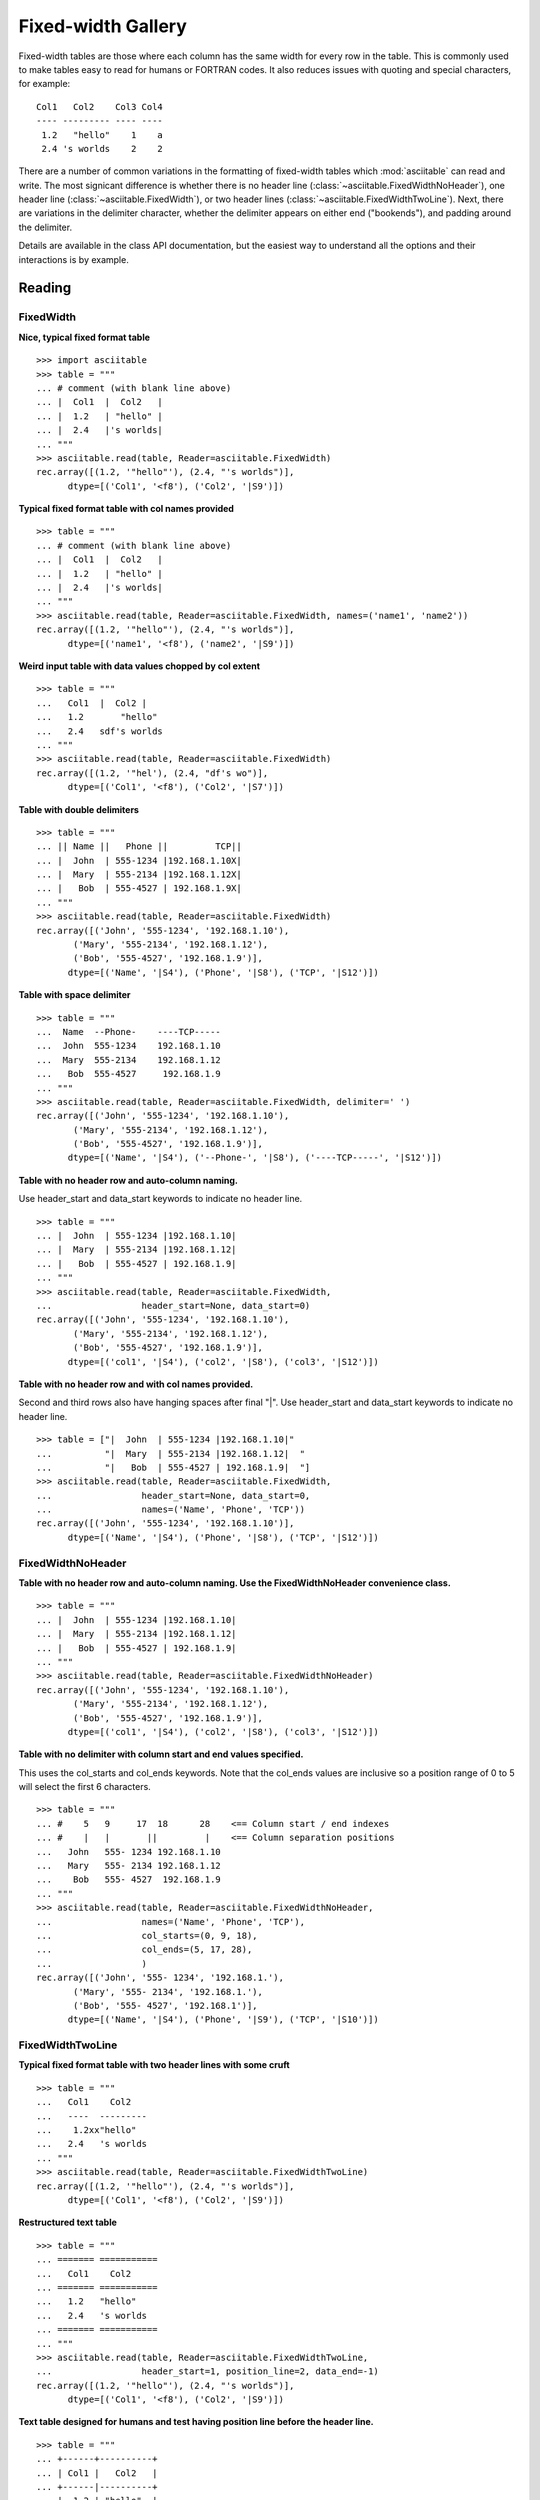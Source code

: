 .. _fixed_width_gallery:

Fixed-width Gallery
=====================

Fixed-width tables are those where each column has the same width for every row
in the table.  This is commonly used to make tables easy to read for humans or
FORTRAN codes.  It also reduces issues with quoting and special characters,
for example::

  Col1   Col2    Col3 Col4
  ---- --------- ---- ----
   1.2   "hello"    1    a
   2.4 's worlds    2    2

There are a number of common variations in the formatting of fixed-width tables
which :mod:`asciitable` can read and write.  The most signicant difference is
whether there is no header line (:class:`~asciitable.FixedWidthNoHeader`), one
header line (:class:`~asciitable.FixedWidth`), or two header lines
(:class:`~asciitable.FixedWidthTwoLine`).  Next, there are variations in the
delimiter character, whether the delimiter appears on either end ("bookends"),
and padding around the delimiter.  

Details are available in the class API documentation, but the easiest way to
understand all the options and their interactions is by example.

Reading 
--------

FixedWidth
^^^^^^^^^^^

**Nice, typical fixed format table**
::

  >>> import asciitable
  >>> table = """
  ... # comment (with blank line above)
  ... |  Col1  |  Col2   |
  ... |  1.2   | "hello" |
  ... |  2.4   |'s worlds|
  ... """
  >>> asciitable.read(table, Reader=asciitable.FixedWidth)
  rec.array([(1.2, '"hello"'), (2.4, "'s worlds")], 
        dtype=[('Col1', '<f8'), ('Col2', '|S9')])

**Typical fixed format table with col names provided**
::

  >>> table = """
  ... # comment (with blank line above)
  ... |  Col1  |  Col2   |
  ... |  1.2   | "hello" |
  ... |  2.4   |'s worlds|
  ... """
  >>> asciitable.read(table, Reader=asciitable.FixedWidth, names=('name1', 'name2'))
  rec.array([(1.2, '"hello"'), (2.4, "'s worlds")], 
        dtype=[('name1', '<f8'), ('name2', '|S9')])

**Weird input table with data values chopped by col extent**
::

  >>> table = """
  ...   Col1  |  Col2 |
  ...   1.2       "hello" 
  ...   2.4   sdf's worlds
  ... """
  >>> asciitable.read(table, Reader=asciitable.FixedWidth)
  rec.array([(1.2, '"hel'), (2.4, "df's wo")], 
        dtype=[('Col1', '<f8'), ('Col2', '|S7')])

**Table with double delimiters**
::

  >>> table = """
  ... || Name ||   Phone ||         TCP||
  ... |  John  | 555-1234 |192.168.1.10X|
  ... |  Mary  | 555-2134 |192.168.1.12X|
  ... |   Bob  | 555-4527 | 192.168.1.9X|
  ... """
  >>> asciitable.read(table, Reader=asciitable.FixedWidth)
  rec.array([('John', '555-1234', '192.168.1.10'),
         ('Mary', '555-2134', '192.168.1.12'),
         ('Bob', '555-4527', '192.168.1.9')], 
        dtype=[('Name', '|S4'), ('Phone', '|S8'), ('TCP', '|S12')])

**Table with space delimiter**
::

  >>> table = """
  ...  Name  --Phone-    ----TCP-----
  ...  John  555-1234    192.168.1.10
  ...  Mary  555-2134    192.168.1.12
  ...   Bob  555-4527     192.168.1.9
  ... """
  >>> asciitable.read(table, Reader=asciitable.FixedWidth, delimiter=' ')
  rec.array([('John', '555-1234', '192.168.1.10'),
         ('Mary', '555-2134', '192.168.1.12'),
         ('Bob', '555-4527', '192.168.1.9')], 
        dtype=[('Name', '|S4'), ('--Phone-', '|S8'), ('----TCP-----', '|S12')])

**Table with no header row and auto-column naming.**  

Use header_start and data_start keywords to indicate no header line.
::

  >>> table = """
  ... |  John  | 555-1234 |192.168.1.10|
  ... |  Mary  | 555-2134 |192.168.1.12|
  ... |   Bob  | 555-4527 | 192.168.1.9|
  ... """
  >>> asciitable.read(table, Reader=asciitable.FixedWidth,
  ...                 header_start=None, data_start=0)
  rec.array([('John', '555-1234', '192.168.1.10'),
         ('Mary', '555-2134', '192.168.1.12'),
         ('Bob', '555-4527', '192.168.1.9')], 
        dtype=[('col1', '|S4'), ('col2', '|S8'), ('col3', '|S12')])

**Table with no header row and with col names provided.** 

Second and third rows also have hanging spaces after final "|".  Use header_start and data_start
keywords to indicate no header line.
::

  >>> table = ["|  John  | 555-1234 |192.168.1.10|"
  ...          "|  Mary  | 555-2134 |192.168.1.12|  "
  ...          "|   Bob  | 555-4527 | 192.168.1.9|  "]
  >>> asciitable.read(table, Reader=asciitable.FixedWidth,
  ...                 header_start=None, data_start=0,
  ...                 names=('Name', 'Phone', 'TCP'))
  rec.array([('John', '555-1234', '192.168.1.10')], 
        dtype=[('Name', '|S4'), ('Phone', '|S8'), ('TCP', '|S12')])

FixedWidthNoHeader
^^^^^^^^^^^^^^^^^^^

**Table with no header row and auto-column naming.  Use the FixedWidthNoHeader
convenience class.**
::

  >>> table = """
  ... |  John  | 555-1234 |192.168.1.10|
  ... |  Mary  | 555-2134 |192.168.1.12|
  ... |   Bob  | 555-4527 | 192.168.1.9|
  ... """
  >>> asciitable.read(table, Reader=asciitable.FixedWidthNoHeader)
  rec.array([('John', '555-1234', '192.168.1.10'),
         ('Mary', '555-2134', '192.168.1.12'),
         ('Bob', '555-4527', '192.168.1.9')], 
        dtype=[('col1', '|S4'), ('col2', '|S8'), ('col3', '|S12')])

**Table with no delimiter with column start and end values specified.**

This uses the col_starts and col_ends keywords.  Note that the
col_ends values are inclusive so a position range of 0 to 5
will select the first 6 characters.
::

  >>> table = """
  ... #    5   9     17  18      28    <== Column start / end indexes
  ... #    |   |       ||         |    <== Column separation positions
  ...   John   555- 1234 192.168.1.10
  ...   Mary   555- 2134 192.168.1.12
  ...    Bob   555- 4527  192.168.1.9
  ... """
  >>> asciitable.read(table, Reader=asciitable.FixedWidthNoHeader,
  ...                 names=('Name', 'Phone', 'TCP'),
  ...                 col_starts=(0, 9, 18),
  ...                 col_ends=(5, 17, 28),
  ...                 )
  rec.array([('John', '555- 1234', '192.168.1.'),
         ('Mary', '555- 2134', '192.168.1.'),
         ('Bob', '555- 4527', '192.168.1')], 
        dtype=[('Name', '|S4'), ('Phone', '|S9'), ('TCP', '|S10')])

FixedWidthTwoLine
^^^^^^^^^^^^^^^^^^^

**Typical fixed format table with two header lines with some cruft**
::

  >>> table = """
  ...   Col1    Col2 
  ...   ----  --------- 
  ...    1.2xx"hello" 
  ...   2.4   's worlds
  ... """
  >>> asciitable.read(table, Reader=asciitable.FixedWidthTwoLine)
  rec.array([(1.2, '"hello"'), (2.4, "'s worlds")], 
        dtype=[('Col1', '<f8'), ('Col2', '|S9')])

**Restructured text table**
::

  >>> table = """
  ... ======= ===========
  ...   Col1    Col2 
  ... ======= ===========
  ...   1.2   "hello" 
  ...   2.4   's worlds
  ... ======= ===========
  ... """
  >>> asciitable.read(table, Reader=asciitable.FixedWidthTwoLine,
  ...                 header_start=1, position_line=2, data_end=-1)
  rec.array([(1.2, '"hello"'), (2.4, "'s worlds")], 
        dtype=[('Col1', '<f8'), ('Col2', '|S9')])

**Text table designed for humans and test having position line before the header line.**
::

  >>> table = """
  ... +------+----------+
  ... | Col1 |   Col2   |
  ... +------|----------+
  ... |  1.2 | "hello"  |
  ... |  2.4 | 's worlds|
  ... +------+----------+
  ... """
  >>> asciitable.read(table, Reader=asciitable.FixedWidthTwoLine, delimiter='+',
  ...                 header_start=1, position_line=0, data_start=3, data_end=-1)
  rec.array([(1.2, '"hello"'), (2.4, "'s worlds")], 
        dtype=[('Col1', '<f8'), ('Col2', '|S9')])

Writing
----------

FixedWidth
^^^^^^^^^^^^^^^^^^^

**Define input values ``dat`` for all write examples.**
::

  >>> table = """
  ... | Col1 |  Col2     |  Col3 | Col4 |
  ... | 1.2  | "hello"   |  1    | a    |
  ... | 2.4  | 's worlds |  2    | 2    |
  ... """
  >>> dat = asciitable.read(table, Reader=asciitable.FixedWidth)

**Write a table as a normal fixed width table.**
::

  >>> asciitable.write(dat, Writer=asciitable.FixedWidth)
  | Col1 |      Col2 | Col3 | Col4 |
  |  1.2 |   "hello" |    1 |    a |
  |  2.4 | 's worlds |    2 |    2 |

**Write a table as a fixed width table with no padding.**
::

  >>> asciitable.write(dat, Writer=asciitable.FixedWidth, delimiter_pad=None)
  |Col1|     Col2|Col3|Col4|
  | 1.2|  "hello"|   1|   a|
  | 2.4|'s worlds|   2|   2|

**Write a table as a fixed width table with no bookend.**
::

  >>> asciitable.write(dat, Writer=asciitable.FixedWidth, bookend=False)
  Col1 |      Col2 | Col3 | Col4
   1.2 |   "hello" |    1 |    a
   2.4 | 's worlds |    2 |    2

**Write a table as a fixed width table with no delimiter.**
::

  >>> asciitable.write(dat, Writer=asciitable.FixedWidth, bookend=False, delimiter=None)
  Col1       Col2  Col3  Col4
   1.2    "hello"     1     a
   2.4  's worlds     2     2

**Write a table as a fixed width table with no delimiter and formatting.**
::

  >>> asciitable.write(dat, Writer=asciitable.FixedWidth,
  ...                  formats={'Col1': '%-8.3f', 'Col2': '%-15s'})
  |     Col1 |            Col2 | Col3 | Col4 |
  | 1.200    | "hello"         |    1 |    a |
  | 2.400    | 's worlds       |    2 |    2 |

FixedWidthNoHeader
^^^^^^^^^^^^^^^^^^^

**Write a table as a normal fixed width table.**
::

  >>> asciitable.write(dat, Writer=asciitable.FixedWidthNoHeader)
  | 1.2 |   "hello" | 1 | a |
  | 2.4 | 's worlds | 2 | 2 |

**Write a table as a fixed width table with no padding.**
::

  >>> asciitable.write(dat, Writer=asciitable.FixedWidthNoHeader, delimiter_pad=None)
  |1.2|  "hello"|1|a|
  |2.4|'s worlds|2|2|

**Write a table as a fixed width table with no bookend.**
::

  >>> asciitable.write(dat, Writer=asciitable.FixedWidthNoHeader, bookend=False)
  1.2 |   "hello" | 1 | a
  2.4 | 's worlds | 2 | 2

**Write a table as a fixed width table with no delimiter.**
::

  >>> asciitable.write(dat, Writer=asciitable.FixedWidthNoHeader, bookend=False,
  ...                  delimiter=None)
  1.2    "hello"  1  a
  2.4  's worlds  2  2

FixedWidthTwoLine
^^^^^^^^^^^^^^^^^^^

**Write a table as a normal fixed width table.**
::

  >>> asciitable.write(dat, Writer=asciitable.FixedWidthTwoLine)
  Col1      Col2 Col3 Col4
  ---- --------- ---- ----
   1.2   "hello"    1    a
   2.4 's worlds    2    2

**Write a table as a fixed width table with space padding and '=' position_char.**
::

  >>> asciitable.write(dat, Writer=asciitable.FixedWidthTwoLine,
  ...                  delimiter_pad=' ', position_char='=')
  Col1        Col2   Col3   Col4
  ====   =========   ====   ====
   1.2     "hello"      1      a
   2.4   's worlds      2      2

**Write a table as a fixed width table with no bookend.**
::

  >>> asciitable.write(dat, Writer=asciitable.FixedWidthTwoLine, bookend=True, delimiter='|')
  |Col1|     Col2|Col3|Col4|
  |----|---------|----|----|
  | 1.2|  "hello"|   1|   a|
  | 2.4|'s worlds|   2|   2|
